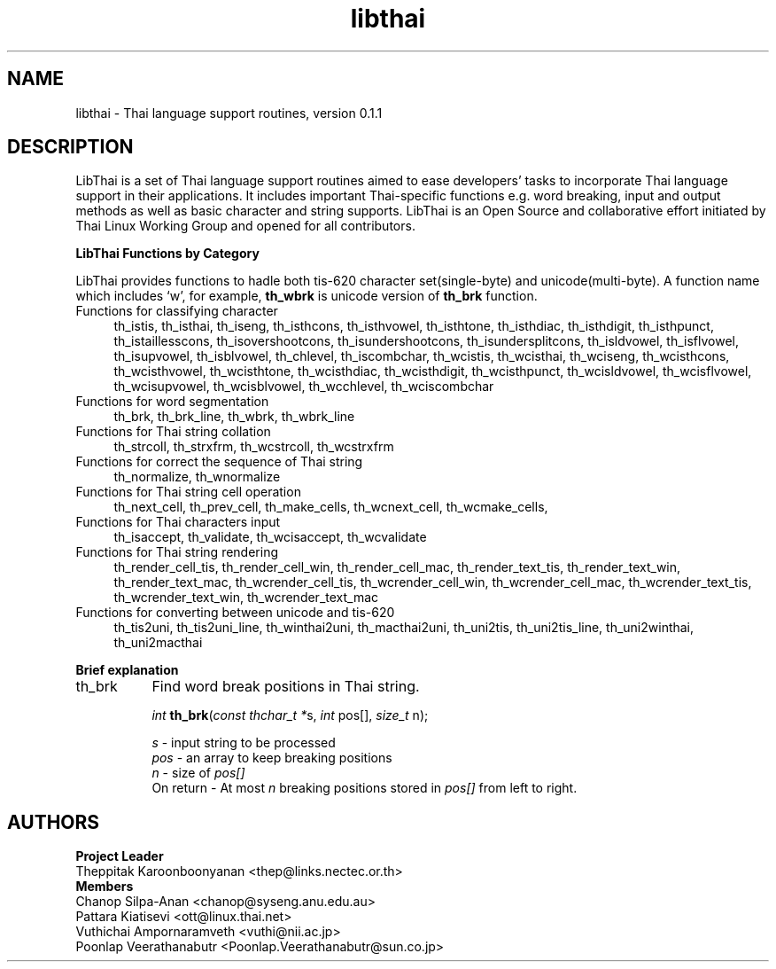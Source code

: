 .\" (c) 2001 by Poonlap Veerathanabutr (Poonlap.Veerathanabutr@sun.co.jp)
.\"
.\" Permission is granted to make and distribute verbatim copies of this
.\" manual provided the copyright notice and this permission notice are
.\" preserved on all copies.
.\"
.\" Permission is granted to copy and distribute modified versions of this
.\" manual under the conditions for verbatim copying, provided that the
.\" entire resulting derived work is distributed under the terms of a
.\" permission notice identical to this one
.\" 
.\" The author(s) assume no
.\" responsibility for errors or omissions, or for damages resulting from
.\" the use of the information contained herein.  The author(s) may not
.\" have taken the same level of care in the production of this manual,
.\" which is licensed free of charge, as they might when working
.\" professionally.
.\" 
.\" Formatted or processed versions of this manual, if unaccompanied by
.\" the source, must acknowledge the copyright and authors of this work.
.\" License.
.\" $Id: libthai.3,v 1.1 2001-10-03 14:52:13 poonlap Exp $
.\" Standard preamble:
.\" ======================================================================
.de Sh \" Subsection heading
.br
.if t .Sp
.ne 5
.PP
\fB\\$1\fR
.PP
..
.de Sp \" Vertical space (when we can't use .PP)
.if t .sp .5v
.if n .sp
..
.de Ip \" List item
.br
.ie \\n(.$>=3 .ne \\$3
.el .ne 3
.IP "\\$1" \\$2
..
.de Vb \" Begin verbatim text
.ft CW
.nf
.ne \\$1
..
.de Ve \" End verbatim text
.ft R

.fi
..
.\" Set up some character translations and predefined strings.  \*(-- will
.\" give an unbreakable dash, \*(PI will give pi, \*(L" will give a left
.\" double quote, and \*(R" will give a right double quote.  | will give a
.\" real vertical bar.  \*(C+ will give a nicer C++.  Capital omega is used
.\" to do unbreakable dashes and therefore won't be available.  \*(C` and
.\" \*(C' expand to `' in nroff, nothing in troff, for use with C<>
.tr \(*W-|\(bv\*(Tr
.ds C+ C\v'-.1v'\h'-1p'\s-2+\h'-1p'+\s0\v'.1v'\h'-1p'
.ie n \{\
.    ds -- \(*W-
.    ds PI pi
.    if (\n(.H=4u)&(1m=24u) .ds -- \(*W\h'-12u'\(*W\h'-12u'-\" diablo 10 pitch
.    if (\n(.H=4u)&(1m=20u) .ds -- \(*W\h'-12u'\(*W\h'-8u'-\"  diablo 12 pitch
.    ds L" ""
.    ds R" ""
.    ds C` `
.    ds C' '
'br\}
.el\{\
.    ds -- \|\(em\|
.    ds PI \(*p
.    ds L" ``
.    ds R" ''
'br\}
.\"
.\" If the F register is turned on, we'll generate index entries on stderr
.\" for titles (.TH), headers (.SH), subsections (.Sh), items (.Ip), and
.\" index entries marked with X<> in POD.  Of course, you'll have to process
.\" the output yourself in some meaningful fashion.
.if \nF \{\
.    de IX
.    tm Index:\\$1\t\\n%\t"\\$2"
.    .
.    nr % 0
.    rr F
.\}
.\"
.\" For nroff, turn off justification.  Always turn off hyphenation; it
.\" makes way too many mistakes in technical documents.
.hy 0
.if n .na
.\"
.\" Accent mark definitions (@(#)ms.acc 1.5 88/02/08 SMI; from UCB 4.2).
.\" Fear.  Run.  Save yourself.  No user-serviceable parts.
.bd B 3
.    \" fudge factors for nroff and troff
.if n \{\
.    ds #H 0
.    ds #V .8m
.    ds #F .3m
.    ds #[ \f1
.    ds #] \fP
.\}
.if t \{\
.    ds #H ((1u-(\\\\n(.fu%2u))*.13m)
.    ds #V .6m
.    ds #F 0
.    ds #[ \&
.    ds #] \&
.\}
.    \" simple accents for nroff and troff
.if n \{\
.    ds ' \&
.    ds ` \&
.    ds ^ \&
.    ds , \&
.    ds ~ ~
.    ds /
.\}
.if t \{\
.    ds ' \\k:\h'-(\\n(.wu*8/10-\*(#H)'\'\h"|\\n:u"
.    ds ` \\k:\h'-(\\n(.wu*8/10-\*(#H)'\`\h'|\\n:u'
.    ds ^ \\k:\h'-(\\n(.wu*10/11-\*(#H)'^\h'|\\n:u'
.    ds , \\k:\h'-(\\n(.wu*8/10)',\h'|\\n:u'
.    ds ~ \\k:\h'-(\\n(.wu-\*(#H-.1m)'~\h'|\\n:u'
.    ds / \\k:\h'-(\\n(.wu*8/10-\*(#H)'\z\(sl\h'|\\n:u'
.\}
.    \" troff and (daisy-wheel) nroff accents
.ds : \\k:\h'-(\\n(.wu*8/10-\*(#H+.1m+\*(#F)'\v'-\*(#V'\z.\h'.2m+\*(#F'.\h'|\\n:u'\v'\*(#V'
.ds 8 \h'\*(#H'\(*b\h'-\*(#H'
.ds o \\k:\h'-(\\n(.wu+\w'\(de'u-\*(#H)/2u'\v'-.3n'\*(#[\z\(de\v'.3n'\h'|\\n:u'\*(#]
.ds d- \h'\*(#H'\(pd\h'-\w'~'u'\v'-.25m'\f2\(hy\fP\v'.25m'\h'-\*(#H'
.ds D- D\\k:\h'-\w'D'u'\v'-.11m'\z\(hy\v'.11m'\h'|\\n:u'
.ds th \*(#[\v'.3m'\s+1I\s-1\v'-.3m'\h'-(\w'I'u*2/3)'\s-1o\s+1\*(#]
.ds Th \*(#[\s+2I\s-2\h'-\w'I'u*3/5'\v'-.3m'o\v'.3m'\*(#]
.ds ae a\h'-(\w'a'u*4/10)'e
.ds Ae A\h'-(\w'A'u*4/10)'E
.    \" corrections for vroff
.if v .ds ~ \\k:\h'-(\\n(.wu*9/10-\*(#H)'\s-2\u~\d\s+2\h'|\\n:u'
.if v .ds ^ \\k:\h'-(\\n(.wu*10/11-\*(#H)'\v'-.4m'^\v'.4m'\h'|\\n:u'
.    \" for low resolution devices (crt and lpr)
.if \n(.H>23 .if \n(.V>19 \
\{\
.    ds : e
.    ds 8 ss
.    ds o a
.    ds d- d\h'-1'\(ga
.    ds D- D\h'-1'\(hy
.    ds th \o'bp'
.    ds Th \o'LP'
.    ds ae ae
.    ds Ae AE
.\}
.rm #[ #] #H #V #F C
.\" ======================================================================
.\"
.TH libthai 3  "Oct 2, 2001" "Thai Linux Working Group" "libthai's Manual"
.SH NAME
libthai \- Thai language support routines, version 0.1.1
.SH "DESCRIPTION"
LibThai is a set of Thai language support routines aimed to ease
developers' tasks to incorporate Thai language support in their
applications. It includes important Thai\-specific functions e.g. word
breaking, input and output methods as well as basic character and
string supports. LibThai is an Open Source and collaborative effort
initiated by Thai Linux Working Group and opened for all contributors.
.Sh "LibThai Functions by Category"
.IX Subsection "LibThai Functions by Category"
LibThai provides functions to hadle both tis-620 character
set(single-byte) and unicode(multi-byte). A function name which
includes \&\f(CW\*(C`w\*(C'\fR, for example, \fBth_wbrk\fR is unicode
version of \fBth_brk\fR function. 
.Ip "Functions for classifying character" 4
.IX Item "Functions for classifying character"
th_istis, th_isthai, th_iseng, th_isthcons, th_isthvowel, th_isthtone,
th_isthdiac, th_isthdigit, th_isthpunct, th_istaillesscons,
th_isovershootcons, th_isundershootcons, th_isundersplitcons,
th_isldvowel, th_isflvowel, th_isupvowel, th_isblvowel, th_chlevel,
th_iscombchar, th_wcistis, th_wcisthai, th_wciseng, th_wcisthcons,
th_wcisthvowel, th_wcisthtone, th_wcisthdiac, th_wcisthdigit,
th_wcisthpunct, th_wcisldvowel, th_wcisflvowel, th_wcisupvowel,
th_wcisblvowel, th_wcchlevel, th_wciscombchar
.Ip "Functions for word segmentation" 4
.IX Item "Functions for word segmentation"
th_brk, th_brk_line, th_wbrk, th_wbrk_line
.Ip "Functions for Thai string collation" 4
.IX Item "Functions for Thai string collation"
th_strcoll, th_strxfrm, th_wcstrcoll, th_wcstrxfrm
.Ip "Functions for correct the sequence of Thai string" 4
.IX Item "Functions for correct the sequence of Thai string"
th_normalize, th_wnormalize
.Ip "Functions for Thai string cell operation" 4
.IX Item "Functions for Thai string cell clustering"
th_next_cell, th_prev_cell, th_make_cells, th_wcnext_cell,
th_wcmake_cells, 
.Ip "Functions for Thai characters input" 4
.IX Item "Functions for Thai characters input"
th_isaccept, th_validate, th_wcisaccept, th_wcvalidate
.Ip "Functions for Thai string rendering" 4
.IX Item "Functions for Thai string rendering"
th_render_cell_tis, th_render_cell_win, th_render_cell_mac,
th_render_text_tis, th_render_text_win, th_render_text_mac,
th_wcrender_cell_tis, th_wcrender_cell_win, th_wcrender_cell_mac,
th_wcrender_text_tis, th_wcrender_text_win, th_wcrender_text_mac
.Ip "Functions for converting between unicode and tis-620" 4
.IX Item "Functions for converting between unicode and tis-620"
th_tis2uni, th_tis2uni_line, th_winthai2uni, th_macthai2uni,
th_uni2tis, th_uni2tis_line, th_uni2winthai, th_uni2macthai
.Sh "Brief explanation"
.IX Subsection "Brief explanation"
.Ip "th_brk" 8
.IX Item "th_brk"
Find word break positions in Thai string. 
.sp
\fIint\fR \fBth_brk\fR(\fIconst thchar_t *\fRs, \fIint\fR pos[], \fIsize_t\fR n);
.sp
\fIs\fR \- input string to be processed
.br
\fIpos\fR \- an array to keep breaking positions
.br
\fIn\fR \- size of \fIpos[]\fR
.br
On return \- At most \fIn\fR breaking positions stored in \fIpos[]\fR from left to
right.
.br Returns \- the actual number of breaking positions occurred
.SH AUTHORS
\fBProject Leader\fR
.br
Theppitak Karoonboonyanan <thep@links.nectec.or.th>
.br
\fBMembers\fR
.br
Chanop Silpa-Anan <chanop@syseng.anu.edu.au>
.br
Pattara Kiatisevi <ott@linux.thai.net>
.br
Vuthichai Ampornaramveth <vuthi@nii.ac.jp>
.br
Poonlap Veerathanabutr <Poonlap.Veerathanabutr@sun.co.jp>
